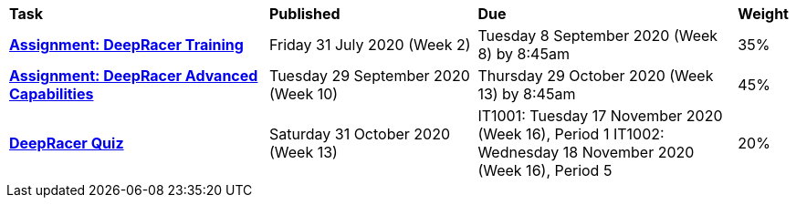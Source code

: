 [cols="5,4,5,1"]
|===

^|*Task*
^|*Published*
^|*Due*
^|*Weight*

{set:cellbgcolor:white}
.^|*<<s2assign1/index.adoc#, Assignment: DeepRacer Training>>*
.^|Friday 31 July 2020 (Week 2)
.^|Tuesday 8 September 2020 (Week 8) by 8:45am
^.^|35%

.^|*<<s2assign2/index.adoc#, Assignment: DeepRacer Advanced Capabilities>>*
.^|Tuesday 29 September 2020 (Week 10)
.^|Thursday 29 October 2020 (Week 13) by 8:45am
^.^|45%

.^|*<<s2commontest/index.adoc#, DeepRacer Quiz>>*
.^|Saturday 31 October 2020 (Week 13)
.^|IT1001: Tuesday 17 November 2020 (Week 16), Period 1
IT1002: Wednesday 18 November 2020 (Week 16), Period 5
^.^|20%

|===
